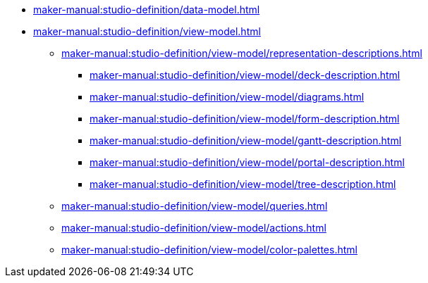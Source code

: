 ** xref:maker-manual:studio-definition/data-model.adoc[]
** xref:maker-manual:studio-definition/view-model.adoc[]
*** xref:maker-manual:studio-definition/view-model/representation-descriptions.adoc[]
**** xref:maker-manual:studio-definition/view-model/deck-description.adoc[]
**** xref:maker-manual:studio-definition/view-model/diagrams.adoc[]
**** xref:maker-manual:studio-definition/view-model/form-description.adoc[]
**** xref:maker-manual:studio-definition/view-model/gantt-description.adoc[]
**** xref:maker-manual:studio-definition/view-model/portal-description.adoc[]
**** xref:maker-manual:studio-definition/view-model/tree-description.adoc[]
*** xref:maker-manual:studio-definition/view-model/queries.adoc[]
*** xref:maker-manual:studio-definition/view-model/actions.adoc[]
*** xref:maker-manual:studio-definition/view-model/color-palettes.adoc[]